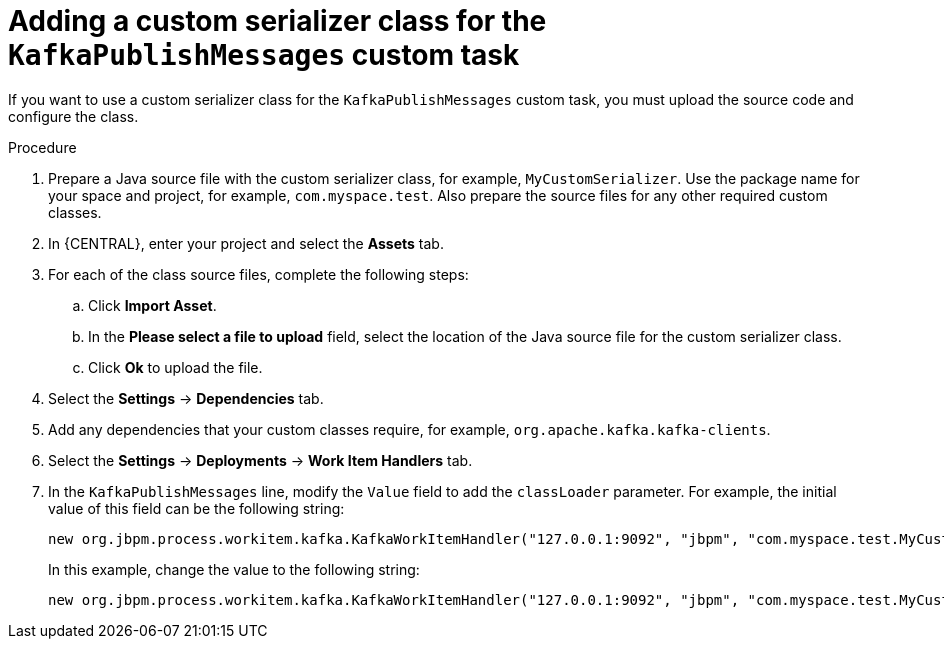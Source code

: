 [id='custom-serializer-proc_{context}']
= Adding a custom serializer class for the `KafkaPublishMessages` custom task 

If you want to use a custom serializer class for the `KafkaPublishMessages` custom task, you must upload the source code and configure the class.

.Procedure

. Prepare a Java source file with the custom serializer class, for example, `MyCustomSerializer`. Use the package name for your space and project, for example, `com.myspace.test`. Also prepare the source files for any other required custom classes.
. In {CENTRAL}, enter your project and select the *Assets* tab.
. For each of the class source files, complete the following steps:
.. Click *Import Asset*.
.. In the *Please select a file to upload* field, select the location of the Java source file for the custom serializer class.
.. Click *Ok* to upload the file. 
. Select the *Settings* -> *Dependencies* tab.
. Add any dependencies that your custom classes require, for example, `org.apache.kafka.kafka-clients`.
. Select the *Settings* -> *Deployments* -> *Work Item Handlers* tab.
. In the `KafkaPublishMessages` line, modify the `Value` field to add the `classLoader` parameter. For example, the initial value of this field can be the following string:
+
--
----
new org.jbpm.process.workitem.kafka.KafkaWorkItemHandler("127.0.0.1:9092", "jbpm", "com.myspace.test.MyCustomSerializer", "com.myspace.test.MyCustomSerializer")
----

In this example, change the value to the following string:

----
new org.jbpm.process.workitem.kafka.KafkaWorkItemHandler("127.0.0.1:9092", "jbpm", "com.myspace.test.MyCustomSerializer", "com.myspace.test.MyCustomSerializer", classLoader)
----
--
